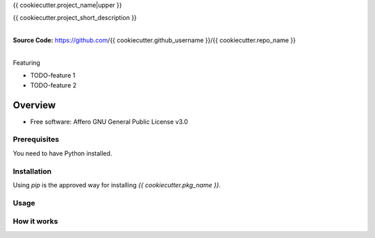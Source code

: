 {{ cookiecutter.project_name|upper }}

{{ cookiecutter.project_short_description }}

.. start-badges

| |circleci| |codecov|
| |release_version| |wheel| |supported_versions| |commits_since|
| |better_code_hub| |sc1|

|
| **Source Code:** https://github.com/{{ cookiecutter.github_username }}/{{ cookiecutter.repo_name }}
|


.. |release_version| image:: https://img.shields.io/pypi/v/{{ cookiecutter.pkg_name }}
    :alt: Production Version
    :target: https://pypi.org/project/{{ cookiecutter.pkg_name }}/

.. |wheel| image:: https://img.shields.io/pypi/wheel/{{ cookiecutter.pkg_name }}.svg
    :alt: Python Wheel
    :target: https://pypi.org/project/{{ cookiecutter.pkg_name }}

.. |supported_versions| image:: https://img.shields.io/pypi/pyversions/{{ cookiecutter.pkg_name }}.svg
    :alt: Supported Python versions
    :target: https://pypi.org/project/{{ cookiecutter.pkg_name }}

.. |commits_since| image:: https://img.shields.io/github/commits-since/{{ cookiecutter.github_username }}/{{ cookiecutter.repo_name }}/v{{ cookiecutter.version }}/master?logo=github
    :alt: GitHub commits on branch, since tagged version
    :target: https://github.com/{{ cookiecutter.github_username }}/{{ cookiecutter.repo_name }}/compare/v{{ cookiecutter.version }}..master



.. |circleci| image:: https://circleci.com/gh/{{ cookiecutter.github_username }}/{{ cookiecutter.repo_name }}/tree/master.svg?style=shield
    :alt: CircleCI
    :target: https://circleci.com/gh/{{ cookiecutter.github_username }}/{{ cookiecutter.repo_name }}/tree/master

.. |codecov| image:: https://img.shields.io/codecov/c/github/{{ cookiecutter.github_username }}/{{ cookiecutter.repo_name }}/master?logo=codecov
    :alt: Codecov
    :target: https://codecov.io/gh/{{ cookiecutter.github_username }}/{{ cookiecutter.repo_name }}


.. |better_code_hub| image:: https://bettercodehub.com/edge/badge/{{ cookiecutter.github_username }}/{{ cookiecutter.repo_name }}?branch=master
    :alt: Better Code Hub
    :target: https://bettercodehub.com/


.. |sc1| image:: https://img.shields.io/scrutinizer/quality/g/{{ cookiecutter.github_username }}/{{ cookiecutter.repo_name }}/master?logo=scrutinizer&style=flat
    :alt: Scrutinizer code quality
    :target: https://scrutinizer-ci.com/g/{{ cookiecutter.github_username }}/{{ cookiecutter.repo_name }}/?branch=master



Featuring

- TODO-feature 1
- TODO-feature 2


========
Overview
========

* Free software: Affero GNU General Public License v3.0

Prerequisites
=============

You need to have Python installed.

Installation
============

Using `pip` is the approved way for installing `{{ cookiecutter.pkg_name }}`.


Usage
=====

How it works
============
